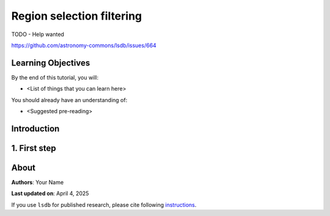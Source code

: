 Region selection filtering
=============================================

TODO - Help wanted

https://github.com/astronomy-commons/lsdb/issues/664

Learning Objectives
----------------------------------------

By the end of this tutorial, you will:

* <List of things that you can learn here>

You should already have an understanding of:

* <Suggested pre-reading>

Introduction
----------------------------------------


1. First step
----------------------------------------

About
----------------------------------------

**Authors**: Your Name

**Last updated on**: April 4, 2025

If you use ``lsdb`` for published research, please cite following 
`instructions <https://docs.lsdb.io/en/stable/citation.html>`__.